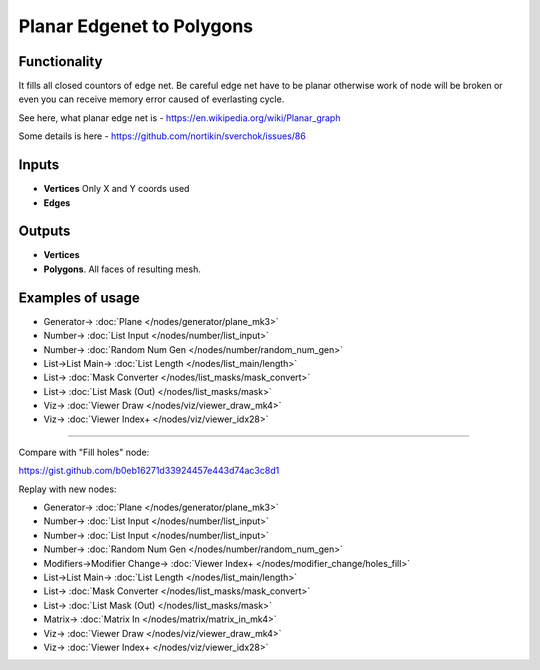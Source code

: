 Planar Edgenet to Polygons
==========================

.. image:: https://user-images.githubusercontent.com/14288520/198831339-af1c6420-50e2-4733-88b1-461cc544085c.png
  :target: https://user-images.githubusercontent.com/14288520/198831339-af1c6420-50e2-4733-88b1-461cc544085c.png

Functionality
-------------

It fills all closed countors of edge net. Be careful edge net have to be planar otherwise work of node will be broken or even you can receive memory error caused of everlasting cycle.

See here, what planar edge net is - https://en.wikipedia.org/wiki/Planar_graph

Some details is here - https://github.com/nortikin/sverchok/issues/86

.. image:: https://user-images.githubusercontent.com/14288520/198832447-a6664361-0cd8-44ee-8e92-58d42efd3ef9.png
  :target: https://user-images.githubusercontent.com/14288520/198832447-a6664361-0cd8-44ee-8e92-58d42efd3ef9.png

Inputs
------

- **Vertices** Only X and Y coords used
- **Edges**

Outputs
-------

- **Vertices**
- **Polygons**. All faces of resulting mesh.

Examples of usage
-----------------

.. image:: https://user-images.githubusercontent.com/14288520/198833226-242b6102-1f35-4927-8310-d44d1078c7e1.png
  :target: https://user-images.githubusercontent.com/14288520/198833226-242b6102-1f35-4927-8310-d44d1078c7e1.png

* Generator-> :doc:`Plane </nodes/generator/plane_mk3>`
* Number-> :doc:`List Input </nodes/number/list_input>`
* Number-> :doc:`Random Num Gen </nodes/number/random_num_gen>`
* List->List Main-> :doc:`List Length </nodes/list_main/length>`
* List-> :doc:`Mask Converter </nodes/list_masks/mask_convert>`
* List-> :doc:`List Mask (Out) </nodes/list_masks/mask>`
* Viz-> :doc:`Viewer Draw </nodes/viz/viewer_draw_mk4>`
* Viz-> :doc:`Viewer Index+ </nodes/viz/viewer_idx28>`

---------

Compare with "Fill holes" node:

.. image:: https://user-images.githubusercontent.com/28003269/37105808-8e29b4f2-2249-11e8-9f36-e1da399153fc.png

https://gist.github.com/b0eb16271d33924457e443d74ac3c8d1

Replay with new nodes:

.. image:: https://user-images.githubusercontent.com/14288520/198833958-e1c3989d-be89-4285-b7c7-cf23ee0d93dd.png
  :target: https://user-images.githubusercontent.com/14288520/198833958-e1c3989d-be89-4285-b7c7-cf23ee0d93dd.png


* Generator-> :doc:`Plane </nodes/generator/plane_mk3>`
* Number-> :doc:`List Input </nodes/number/list_input>`
* Number-> :doc:`List Input </nodes/number/list_input>`
* Number-> :doc:`Random Num Gen </nodes/number/random_num_gen>`
* Modifiers->Modifier Change-> :doc:`Viewer Index+ </nodes/modifier_change/holes_fill>`
* List->List Main-> :doc:`List Length </nodes/list_main/length>`
* List-> :doc:`Mask Converter </nodes/list_masks/mask_convert>`
* List-> :doc:`List Mask (Out) </nodes/list_masks/mask>`
* Matrix-> :doc:`Matrix In </nodes/matrix/matrix_in_mk4>`
* Viz-> :doc:`Viewer Draw </nodes/viz/viewer_draw_mk4>`
* Viz-> :doc:`Viewer Index+ </nodes/viz/viewer_idx28>`
